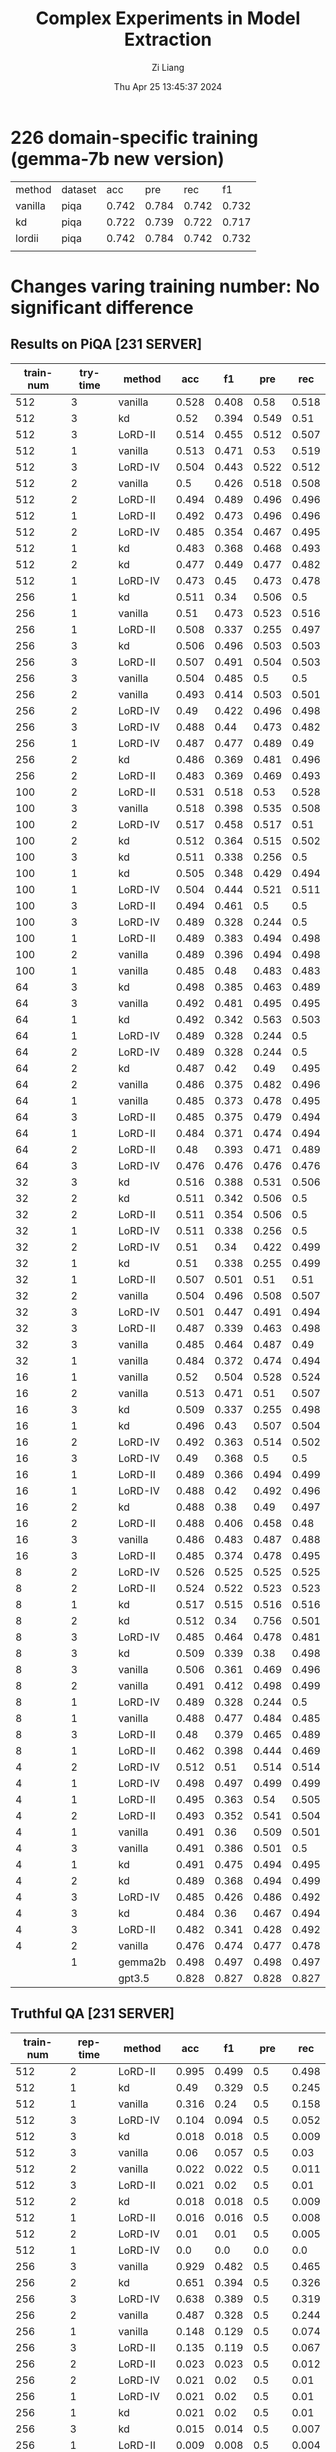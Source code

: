 #+title: Complex Experiments in Model Extraction
#+date: Thu Apr 25 13:45:37 2024
#+author: Zi Liang
#+email: zi1415926.liang@connect.polyu.hk
#+latex_class: elegantpaper
#+filetags: :lord:


* 226 domain-specific training (gemma-7b new version)


| method  | dataset |   acc |   pre |   rec |    f1 |
| vanilla | piqa    | 0.742 | 0.784 | 0.742 | 0.732 |
| kd      | piqa    | 0.722 | 0.739 | 0.722 | 0.717 |
| lordii  | piqa    | 0.742 | 0.784 | 0.742 | 0.732 |
|         |         |       |       |       |       |


* Changes varing training number: No significant difference
** Results on PiQA  [231 SERVER]

|-----------+----------+---------+-------+-------+-------+-------|
| train-num | try-time | method  |   acc |    f1 |   pre |   rec |
|-----------+----------+---------+-------+-------+-------+-------|
|       512 |        3 | vanilla | 0.528 | 0.408 |  0.58 | 0.518 |
|       512 |        3 | kd      |  0.52 | 0.394 | 0.549 |  0.51 |
|       512 |        3 | LoRD-II | 0.514 | 0.455 | 0.512 | 0.507 |
|       512 |        1 | vanilla | 0.513 | 0.471 |  0.53 | 0.519 |
|       512 |        3 | LoRD-IV | 0.504 | 0.443 | 0.522 | 0.512 |
|       512 |        2 | vanilla |   0.5 | 0.426 | 0.518 | 0.508 |
|       512 |        2 | LoRD-II | 0.494 | 0.489 | 0.496 | 0.496 |
|       512 |        1 | LoRD-II | 0.492 | 0.473 | 0.496 | 0.496 |
|       512 |        2 | LoRD-IV | 0.485 | 0.354 | 0.467 | 0.495 |
|       512 |        1 | kd      | 0.483 | 0.368 | 0.468 | 0.493 |
|       512 |        2 | kd      | 0.477 | 0.449 | 0.477 | 0.482 |
|       512 |        1 | LoRD-IV | 0.473 |  0.45 | 0.473 | 0.478 |
|-----------+----------+---------+-------+-------+-------+-------|
|       256 |        1 | kd      | 0.511 |  0.34 | 0.506 |   0.5 |
|       256 |        1 | vanilla |  0.51 | 0.473 | 0.523 | 0.516 |
|       256 |        1 | LoRD-II | 0.508 | 0.337 | 0.255 | 0.497 |
|       256 |        3 | kd      | 0.506 | 0.496 | 0.503 | 0.503 |
|       256 |        3 | LoRD-II | 0.507 | 0.491 | 0.504 | 0.503 |
|       256 |        3 | vanilla | 0.504 | 0.485 |   0.5 |   0.5 |
|       256 |        2 | vanilla | 0.493 | 0.414 | 0.503 | 0.501 |
|       256 |        2 | LoRD-IV |  0.49 | 0.422 | 0.496 | 0.498 |
|       256 |        3 | LoRD-IV | 0.488 |  0.44 | 0.473 | 0.482 |
|       256 |        1 | LoRD-IV | 0.487 | 0.477 | 0.489 |  0.49 |
|       256 |        2 | kd      | 0.486 | 0.369 | 0.481 | 0.496 |
|       256 |        2 | LoRD-II | 0.483 | 0.369 | 0.469 | 0.493 |
|-----------+----------+---------+-------+-------+-------+-------|
|       100 |        2 | LoRD-II | 0.531 | 0.518 |  0.53 | 0.528 |
|       100 |        3 | vanilla | 0.518 | 0.398 | 0.535 | 0.508 |
|       100 |        2 | LoRD-IV | 0.517 | 0.458 | 0.517 |  0.51 |
|       100 |        2 | kd      | 0.512 | 0.364 | 0.515 | 0.502 |
|       100 |        3 | kd      | 0.511 | 0.338 | 0.256 |   0.5 |
|       100 |        1 | kd      | 0.505 | 0.348 | 0.429 | 0.494 |
|       100 |        1 | LoRD-IV | 0.504 | 0.444 | 0.521 | 0.511 |
|       100 |        3 | LoRD-II | 0.494 | 0.461 |   0.5 |   0.5 |
|       100 |        3 | LoRD-IV | 0.489 | 0.328 | 0.244 |   0.5 |
|       100 |        1 | LoRD-II | 0.489 | 0.383 | 0.494 | 0.498 |
|       100 |        2 | vanilla | 0.489 | 0.396 | 0.494 | 0.498 |
|       100 |        1 | vanilla | 0.485 |  0.48 | 0.483 | 0.483 |
|-----------+----------+---------+-------+-------+-------+-------|
|        64 |        3 | kd      | 0.498 | 0.385 | 0.463 | 0.489 |
|        64 |        3 | vanilla | 0.492 | 0.481 | 0.495 | 0.495 |
|        64 |        1 | kd      | 0.492 | 0.342 | 0.563 | 0.503 |
|        64 |        1 | LoRD-IV | 0.489 | 0.328 | 0.244 |   0.5 |
|        64 |        2 | LoRD-IV | 0.489 | 0.328 | 0.244 |   0.5 |
|        64 |        2 | kd      | 0.487 |  0.42 |  0.49 | 0.495 |
|        64 |        2 | vanilla | 0.486 | 0.375 | 0.482 | 0.496 |
|        64 |        1 | vanilla | 0.485 | 0.373 | 0.478 | 0.495 |
|        64 |        3 | LoRD-II | 0.485 | 0.375 | 0.479 | 0.494 |
|        64 |        1 | LoRD-II | 0.484 | 0.371 | 0.474 | 0.494 |
|        64 |        2 | LoRD-II |  0.48 | 0.393 | 0.471 | 0.489 |
|        64 |        3 | LoRD-IV | 0.476 | 0.476 | 0.476 | 0.476 |
|-----------+----------+---------+-------+-------+-------+-------|
|        32 |        3 | kd      | 0.516 | 0.388 | 0.531 | 0.506 |
|        32 |        2 | kd      | 0.511 | 0.342 | 0.506 |   0.5 |
|        32 |        2 | LoRD-II | 0.511 | 0.354 | 0.506 |   0.5 |
|        32 |        1 | LoRD-IV | 0.511 | 0.338 | 0.256 |   0.5 |
|        32 |        2 | LoRD-IV |  0.51 |  0.34 | 0.422 | 0.499 |
|        32 |        1 | kd      |  0.51 | 0.338 | 0.255 | 0.499 |
|        32 |        1 | LoRD-II | 0.507 | 0.501 |  0.51 |  0.51 |
|        32 |        2 | vanilla | 0.504 | 0.496 | 0.508 | 0.507 |
|        32 |        3 | LoRD-IV | 0.501 | 0.447 | 0.491 | 0.494 |
|        32 |        3 | LoRD-II | 0.487 | 0.339 | 0.463 | 0.498 |
|        32 |        3 | vanilla | 0.485 | 0.464 | 0.487 |  0.49 |
|        32 |        1 | vanilla | 0.484 | 0.372 | 0.474 | 0.494 |
|-----------+----------+---------+-------+-------+-------+-------|
|        16 |        1 | vanilla |  0.52 | 0.504 | 0.528 | 0.524 |
|        16 |        2 | vanilla | 0.513 | 0.471 |  0.51 | 0.507 |
|        16 |        3 | kd      | 0.509 | 0.337 | 0.255 | 0.498 |
|        16 |        1 | kd      | 0.496 |  0.43 | 0.507 | 0.504 |
|        16 |        2 | LoRD-IV | 0.492 | 0.363 | 0.514 | 0.502 |
|        16 |        3 | LoRD-IV |  0.49 | 0.368 |   0.5 |   0.5 |
|        16 |        1 | LoRD-II | 0.489 | 0.366 | 0.494 | 0.499 |
|        16 |        1 | LoRD-IV | 0.488 |  0.42 | 0.492 | 0.496 |
|        16 |        2 | kd      | 0.488 |  0.38 |  0.49 | 0.497 |
|        16 |        2 | LoRD-II | 0.488 | 0.406 | 0.458 |  0.48 |
|        16 |        3 | vanilla | 0.486 | 0.483 | 0.487 | 0.488 |
|        16 |        3 | LoRD-II | 0.485 | 0.374 | 0.478 | 0.495 |
|-----------+----------+---------+-------+-------+-------+-------|
|         8 |        2 | LoRD-IV | 0.526 | 0.525 | 0.525 | 0.525 |
|         8 |        2 | LoRD-II | 0.524 | 0.522 | 0.523 | 0.523 |
|         8 |        1 | kd      | 0.517 | 0.515 | 0.516 | 0.516 |
|         8 |        2 | kd      | 0.512 |  0.34 | 0.756 | 0.501 |
|         8 |        3 | LoRD-IV | 0.485 | 0.464 | 0.478 | 0.481 |
|         8 |        3 | kd      | 0.509 | 0.339 |  0.38 | 0.498 |
|         8 |        3 | vanilla | 0.506 | 0.361 | 0.469 | 0.496 |
|         8 |        2 | vanilla | 0.491 | 0.412 | 0.498 | 0.499 |
|         8 |        1 | LoRD-IV | 0.489 | 0.328 | 0.244 |   0.5 |
|         8 |        1 | vanilla | 0.488 | 0.477 | 0.484 | 0.485 |
|         8 |        3 | LoRD-II |  0.48 | 0.379 | 0.465 | 0.489 |
|         8 |        1 | LoRD-II | 0.462 | 0.398 | 0.444 | 0.469 |
|-----------+----------+---------+-------+-------+-------+-------|
|         4 |        2 | LoRD-IV | 0.512 |  0.51 | 0.514 | 0.514 |
|         4 |        1 | LoRD-IV | 0.498 | 0.497 | 0.499 | 0.499 |
|         4 |        1 | LoRD-II | 0.495 | 0.363 |  0.54 | 0.505 |
|         4 |        2 | LoRD-II | 0.493 | 0.352 | 0.541 | 0.504 |
|         4 |        1 | vanilla | 0.491 |  0.36 | 0.509 | 0.501 |
|         4 |        3 | vanilla | 0.491 | 0.386 | 0.501 |   0.5 |
|         4 |        1 | kd      | 0.491 | 0.475 | 0.494 | 0.495 |
|         4 |        2 | kd      | 0.489 | 0.368 | 0.494 | 0.499 |
|         4 |        3 | LoRD-IV | 0.485 | 0.426 | 0.486 | 0.492 |
|         4 |        3 | kd      | 0.484 |  0.36 | 0.467 | 0.494 |
|         4 |        3 | LoRD-II | 0.482 | 0.341 | 0.428 | 0.492 |
|         4 |        2 | vanilla | 0.476 | 0.474 | 0.477 | 0.478 |
|-----------+----------+---------+-------+-------+-------+-------|
|           |        1 | gemma2b | 0.498 | 0.497 | 0.498 | 0.497 |
|           |          | gpt3.5  | 0.828 | 0.827 | 0.828 | 0.827 |
|-----------+----------+---------+-------+-------+-------+-------|

** Truthful QA [231 SERVER]

|-----------+----------+-----------+-------+-------+-------+-------|
| train-num | rep-time | method    |   acc |    f1 |   pre |   rec |
|-----------+----------+-----------+-------+-------+-------+-------|
|       512 |        2 | LoRD-II   | 0.995 | 0.499 |   0.5 | 0.498 |
|       512 |        1 | kd        |  0.49 | 0.329 |   0.5 | 0.245 |
|       512 |        1 | vanilla   | 0.316 |  0.24 |   0.5 | 0.158 |
|       512 |        3 | LoRD-IV   | 0.104 | 0.094 |   0.5 | 0.052 |
|       512 |        3 | kd        | 0.018 | 0.018 |   0.5 | 0.009 |
|       512 |        3 | vanilla   |  0.06 | 0.057 |   0.5 |  0.03 |
|       512 |        2 | vanilla   | 0.022 | 0.022 |   0.5 | 0.011 |
|       512 |        3 | LoRD-II   | 0.021 |  0.02 |   0.5 |  0.01 |
|       512 |        2 | kd        | 0.018 | 0.018 |   0.5 | 0.009 |
|       512 |        1 | LoRD-II   | 0.016 | 0.016 |   0.5 | 0.008 |
|       512 |        2 | LoRD-IV   |  0.01 |  0.01 |   0.5 | 0.005 |
|       512 |        1 | LoRD-IV   |   0.0 |   0.0 |   0.0 |   0.0 |
|-----------+----------+-----------+-------+-------+-------+-------|
|       256 |        3 | vanilla   | 0.929 | 0.482 |   0.5 | 0.465 |
|       256 |        2 | kd        | 0.651 | 0.394 |   0.5 | 0.326 |
|       256 |        3 | LoRD-IV   | 0.638 | 0.389 |   0.5 | 0.319 |
|       256 |        2 | vanilla   | 0.487 | 0.328 |   0.5 | 0.244 |
|       256 |        1 | vanilla   | 0.148 | 0.129 |   0.5 | 0.074 |
|       256 |        3 | LoRD-II   | 0.135 | 0.119 |   0.5 | 0.067 |
|       256 |        2 | LoRD-II   | 0.023 | 0.023 |   0.5 | 0.012 |
|       256 |        2 | LoRD-IV   | 0.021 |  0.02 |   0.5 |  0.01 |
|       256 |        1 | LoRD-IV   | 0.021 |  0.02 |   0.5 |  0.01 |
|       256 |        1 | kd        | 0.021 |  0.02 |   0.5 |  0.01 |
|       256 |        3 | kd        | 0.015 | 0.014 |   0.5 | 0.007 |
|       256 |        1 | LoRD-II   | 0.009 | 0.008 |   0.5 | 0.004 |
|-----------+----------+-----------+-------+-------+-------+-------|
|       100 |        1 | LoRD-II   |   1.0 |   1.0 |   1.0 |   1.0 |
|       100 |        1 | vanilla   | 0.824 | 0.452 |   0.5 | 0.412 |
|       100 |        3 | vanilla   | 0.507 | 0.336 |   0.5 | 0.253 |
|       100 |        1 | LoRD-IV   | 0.349 | 0.259 |   0.5 | 0.174 |
|       100 |        3 | LoRD-II   | 0.259 | 0.206 |   0.5 |  0.13 |
|       100 |        3 | kd        | 0.031 |  0.03 |   0.5 | 0.015 |
|       100 |        1 | kd        |  0.02 | 0.019 |   0.5 |  0.01 |
|       100 |        2 | kd        | 0.031 |  0.03 |   0.5 | 0.015 |
|       100 |        2 | vanilla   | 0.021 |  0.02 |   0.5 |  0.01 |
|       100 |        2 | LoRD-II   | 0.016 | 0.016 |   0.5 | 0.008 |
|       100 |        3 | LoRD-IV   |   0.0 |   0.0 |   0.0 |   0.0 |
|       100 |        2 | LoRD-IV   | 0.026 | 0.025 |   0.5 | 0.013 |
|-----------+----------+-----------+-------+-------+-------+-------|
|        64 |        3 | vanilla   |   1.0 |   1.0 |   1.0 |   1.0 |
|        64 |        2 | kd        | 0.998 | 0.499 |   0.5 | 0.499 |
|        64 |        2 | LoRD-II   | 0.994 | 0.498 |   0.5 | 0.497 |
|        64 |        1 | LoRD-IV   | 0.908 | 0.476 |   0.5 | 0.454 |
|        64 |        1 | vanilla   | 0.849 | 0.459 |   0.5 | 0.425 |
|        64 |        2 | vanilla   | 0.603 | 0.376 |   0.5 | 0.302 |
|        64 |        2 | LoRD-IV   |   0.0 |   0.0 |   0.0 |   0.0 |
|        64 |        1 | LoRD-II   | 0.006 | 0.006 |   0.5 | 0.003 |
|        64 |        3 | kd        | 0.055 | 0.052 |   0.5 | 0.028 |
|        64 |        3 | LoRD-IV   | 0.011 | 0.011 |   0.5 | 0.006 |
|        64 |        1 | kd        | 0.021 |  0.02 |   0.5 |  0.01 |
|        64 |        3 | LoRD-II   |  0.02 | 0.019 |   0.5 |  0.01 |
|-----------+----------+-----------+-------+-------+-------+-------|
|        32 |        1 | LoRD-II   | 0.999 |   0.5 |   0.5 | 0.499 |
|        32 |        3 | vanilla   | 0.999 |   0.5 |   0.5 | 0.499 |
|        32 |        3 | kd        | 0.967 | 0.492 |   0.5 | 0.483 |
|        32 |        2 | vanilla   | 0.996 | 0.499 |   0.5 | 0.498 |
|        32 |        2 | kd        | 0.733 | 0.423 |   0.5 | 0.367 |
|        32 |        1 | kd        | 0.073 | 0.068 |   0.5 | 0.037 |
|        32 |        1 | vanilla   | 0.436 | 0.303 |   0.5 | 0.218 |
|        32 |        3 | LoRD-IV   | 0.084 | 0.078 |   0.5 | 0.042 |
|        32 |        1 | LoRD-IV   | 0.002 | 0.002 |   0.5 | 0.001 |
|        32 |        3 | LoRD-II   | 0.016 | 0.016 |   0.5 | 0.008 |
|        32 |        2 | LoRD-II   | 0.017 | 0.017 |   0.5 | 0.009 |
|        32 |        2 | LoRD-IV   |   0.0 |   0.0 |   0.0 |   0.0 |
|-----------+----------+-----------+-------+-------+-------+-------|
|        16 |        1 | LoRD-II   |   1.0 |   1.0 |   1.0 |   1.0 |
|        16 |        3 | LoRD-II   | 0.995 | 0.499 |   0.5 | 0.498 |
|        16 |        2 | LoRD-IV   | 0.987 | 0.497 |   0.5 | 0.493 |
|        16 |        2 | vanilla   | 0.599 | 0.374 |   0.5 | 0.299 |
|        16 |        1 | LoRD-IV   | 0.201 | 0.167 |   0.5 |   0.1 |
|        16 |        1 | vanilla   | 0.026 | 0.025 |   0.5 | 0.013 |
|        16 |        1 | kd        |  0.02 | 0.019 |   0.5 |  0.01 |
|        16 |        2 | LoRD-II   | 0.028 | 0.027 |   0.5 | 0.014 |
|        16 |        2 | kd        | 0.028 | 0.027 |   0.5 | 0.014 |
|        16 |        3 | kd        | 0.015 | 0.014 |   0.5 | 0.007 |
|        16 |        3 | LoRD-IV   | 0.037 | 0.035 |   0.5 | 0.018 |
|        16 |        3 | vanilla   |  0.02 | 0.019 |   0.5 |  0.01 |
|-----------+----------+-----------+-------+-------+-------+-------|
|         8 |        1 | kd        | 0.384 | 0.278 |   0.5 | 0.192 |
|         8 |        3 | kd        | 0.252 | 0.201 |   0.5 | 0.126 |
|         8 |        2 | LoRD-II   | 0.251 | 0.201 |   0.5 | 0.125 |
|         8 |        3 | LoRD-IV   | 0.234 | 0.189 |   0.5 | 0.117 |
|         8 |        2 | vanilla   | 0.029 | 0.029 |   0.5 | 0.015 |
|         8 |        1 | LoRD-II   | 0.018 | 0.018 |   0.5 | 0.009 |
|         8 |        2 | kd        | 0.017 | 0.017 |   0.5 | 0.009 |
|         8 |        3 | vanilla   | 0.016 | 0.016 |   0.5 | 0.008 |
|         8 |        1 | vanilla   | 0.016 | 0.016 |   0.5 | 0.008 |
|         8 |        2 | LoRD-IV   | 0.011 | 0.011 |   0.5 | 0.006 |
|         8 |        3 | LoRD-II   | 0.011 | 0.011 |   0.5 | 0.006 |
|         8 |        1 | LoRD-IV   |  0.06 | 0.057 |   0.5 |  0.03 |
|-----------+----------+-----------+-------+-------+-------+-------|
|         4 |        2 | LoRD-II   | 0.987 | 0.497 |   0.5 | 0.493 |
|         4 |        1 | LoRD-II   |  0.98 | 0.495 |   0.5 |  0.49 |
|         4 |        2 | kd        |  0.86 | 0.463 |   0.5 |  0.43 |
|         4 |        1 | vanilla   | 0.777 | 0.437 |   0.5 | 0.389 |
|         4 |        2 | LoRD-IV   | 0.771 | 0.435 |   0.5 | 0.386 |
|         4 |        3 | LoRD-IV   |  0.63 | 0.387 |   0.5 | 0.315 |
|         4 |        1 | kd        |   0.6 | 0.375 |   0.5 |   0.3 |
|         4 |        2 | vanilla   | 0.302 | 0.232 |   0.5 | 0.151 |
|         4 |        1 | LoRD-IV   | 0.006 | 0.006 |   0.5 | 0.003 |
|         4 |        3 | vanilla   | 0.086 | 0.079 |   0.5 | 0.043 |
|         4 |        3 | kd        |   0.8 | 0.445 |   0.5 |   0.4 |
|         4 |        3 | LoRD-II   |   0.0 |   0.0 |   0.0 |   0.0 |
|-----------+----------+-----------+-------+-------+-------+-------|
|           |          | gemma2b   | 0.607 |  0.37 |   0.5 |  0.30 |
|           |          | 3.5-turbo | 0.414 | 0.293 | 0.500 | 0.207 |
|-----------+----------+-----------+-------+-------+-------+-------|

** AllenAI-ai2arc [231 SERVER]

|-----------+-------+-----------+-------+-------+-------+-------|
| train-num | rep-t | method    |   acc |    f1 |   pre |   rec |
|-----------+-------+-----------+-------+-------+-------+-------|
|       512 |     2 | LoRD-II   | 0.294 | 0.135 | 0.206 | 0.219 |
|       512 |     2 | LoRD-IV   | 0.278 | 0.087 | 0.056 |   0.2 |
|       512 |     1 | vanilla   | 0.278 | 0.107 | 0.192 | 0.202 |
|       512 |     1 | LoRD-IV   | 0.274 | 0.091 | 0.105 | 0.198 |
|       512 |     1 | LoRD-II   | 0.274 | 0.102 | 0.145 | 0.199 |
|       512 |     3 | LoRD-II   | 0.271 |  0.09 | 0.095 | 0.196 |
|       512 |     3 | LoRD-IV   | 0.271 | 0.095 | 0.112 | 0.196 |
|       512 |     3 | vanilla   | 0.268 | 0.096 | 0.112 | 0.194 |
|       512 |     3 | kd        | 0.268 |  0.09 | 0.088 | 0.193 |
|       512 |     2 | kd        | 0.264 |  0.09 | 0.083 | 0.191 |
|       512 |     1 | kd        | 0.264 |  0.09 | 0.083 | 0.191 |
|       512 |     2 | vanilla   | 0.261 | 0.089 | 0.087 | 0.188 |
|-----------+-------+-----------+-------+-------+-------+-------|
|       256 |     1 | LoRD-IV   | 0.284 | 0.098 | 0.256 | 0.205 |
|       256 |     2 | kd        | 0.274 | 0.097 | 0.151 | 0.199 |
|       256 |     1 | LoRD-II   | 0.274 | 0.102 | 0.295 | 0.199 |
|       256 |     3 | LoRD-IV   | 0.271 | 0.091 | 0.105 | 0.196 |
|       256 |     1 | vanilla   | 0.271 | 0.096 | 0.105 | 0.196 |
|       256 |     2 | LoRD-II   | 0.268 |  0.09 | 0.121 | 0.193 |
|       256 |     1 | kd        | 0.268 |  0.09 | 0.095 | 0.193 |
|       256 |     3 | vanilla   | 0.264 | 0.095 | 0.126 | 0.191 |
|       256 |     3 | LoRD-II   | 0.264 | 0.099 | 0.134 | 0.192 |
|       256 |     2 | LoRD-IV   | 0.264 | 0.089 |  0.12 | 0.191 |
|       256 |     2 | vanilla   | 0.258 | 0.097 | 0.116 | 0.187 |
|       256 |     3 | kd        | 0.258 | 0.083 | 0.053 | 0.186 |
|-----------+-------+-----------+-------+-------+-------+-------|
|       100 |     1 | LoRD-II   | 0.288 | 0.123 | 0.177 | 0.212 |
|       100 |     1 | vanilla   | 0.284 | 0.134 | 0.313 | 0.213 |
|       100 |     1 | LoRD-IV   | 0.278 | 0.087 | 0.056 |   0.2 |
|       100 |     2 | LoRD-IV   | 0.278 | 0.092 | 0.122 |   0.2 |
|       100 |     3 | LoRD-IV   | 0.278 | 0.087 | 0.056 |   0.2 |
|       100 |     1 | kd        | 0.278 | 0.101 | 0.122 | 0.201 |
|       100 |     2 | LoRD-II   | 0.274 | 0.102 | 0.139 | 0.199 |
|       100 |     3 | LoRD-II   | 0.271 | 0.095 |   0.1 | 0.196 |
|       100 |     2 | vanilla   | 0.268 | 0.095 | 0.116 | 0.194 |
|       100 |     3 | kd        | 0.264 | 0.089 | 0.077 | 0.191 |
|       100 |     2 | kd        | 0.261 | 0.089 | 0.076 | 0.188 |
|       100 |     3 | vanilla   | 0.261 | 0.094 | 0.103 | 0.189 |
|-----------+-------+-----------+-------+-------+-------+-------|
|        64 |     2 | vanilla   | 0.274 | 0.121 |  0.14 | 0.203 |
|        64 |     1 | LoRD-IV   | 0.274 | 0.091 | 0.105 | 0.198 |
|        64 |     1 | kd        | 0.271 |   0.1 |  0.11 | 0.196 |
|        64 |     3 | LoRD-II   | 0.271 | 0.095 |   0.1 | 0.196 |
|        64 |     2 | LoRD-II   | 0.271 | 0.095 | 0.105 | 0.196 |
|        64 |     3 | kd        | 0.268 |  0.09 | 0.088 | 0.193 |
|        64 |     2 | LoRD-IV   | 0.268 | 0.085 | 0.055 | 0.193 |
|        64 |     2 | kd        | 0.268 | 0.094 | 0.099 | 0.193 |
|        64 |     3 | LoRD-IV   | 0.264 |  0.09 | 0.083 | 0.191 |
|        64 |     1 | LoRD-II   | 0.264 |  0.09 | 0.083 | 0.191 |
|        64 |     1 | vanilla   | 0.258 | 0.084 | 0.054 | 0.186 |
|        64 |     3 | vanilla   | 0.247 | 0.081 | 0.052 | 0.178 |
|-----------+-------+-----------+-------+-------+-------+-------|
|        32 |     3 | LoRD-IV   | 0.278 | 0.087 | 0.056 |   0.2 |
|        32 |     1 | LoRD-IV   | 0.278 | 0.087 | 0.056 |   0.2 |
|        32 |     2 | LoRD-IV   | 0.278 | 0.087 | 0.056 |   0.2 |
|        32 |     3 | LoRD-II   | 0.274 | 0.096 | 0.135 | 0.198 |
|        32 |     2 | LoRD-II   | 0.271 | 0.091 | 0.094 | 0.196 |
|        32 |     3 | vanilla   | 0.268 |   0.1 | 0.144 | 0.195 |
|        32 |     2 | kd        | 0.268 | 0.119 | 0.161 | 0.198 |
|        32 |     1 | vanilla   | 0.268 | 0.095 | 0.134 | 0.194 |
|        32 |     3 | kd        | 0.264 | 0.089 |  0.08 | 0.191 |
|        32 |     1 | kd        | 0.264 | 0.089 |  0.08 | 0.191 |
|        32 |     1 | LoRD-II   | 0.261 | 0.089 | 0.088 | 0.188 |
|        32 |     2 | vanilla   | 0.237 |   0.1 |  0.08 | 0.175 |
|-----------+-------+-----------+-------+-------+-------+-------|
|        16 |     2 | LoRD-IV   | 0.281 | 0.103 | 0.289 | 0.204 |
|        16 |     2 | vanilla   | 0.278 | 0.128 | 0.104 | 0.209 |
|        16 |     1 | kd        | 0.274 | 0.087 | 0.056 | 0.198 |
|        16 |     3 | LoRD-IV   | 0.274 | 0.086 | 0.055 | 0.198 |
|        16 |     1 | LoRD-IV   | 0.271 | 0.085 | 0.055 | 0.195 |
|        16 |     3 | kd        | 0.271 |  0.09 | 0.104 | 0.196 |
|        16 |     1 | vanilla   | 0.264 |  0.11 | 0.116 | 0.195 |
|        16 |     3 | vanilla   | 0.264 | 0.095 | 0.099 | 0.192 |
|        16 |     2 | kd        | 0.261 | 0.085 | 0.055 | 0.188 |
|        16 |     1 | LoRD-II   | 0.261 | 0.111 | 0.154 | 0.191 |
|        16 |     2 | LoRD-II   | 0.244 |  0.11 | 0.084 | 0.182 |
|        16 |     3 | LoRD-II   | 0.241 | 0.096 | 0.077 | 0.176 |
|-----------+-------+-----------+-------+-------+-------+-------|
|         8 |     2 | LoRD-IV   | 0.284 | 0.099 | 0.456 | 0.206 |
|         8 |     1 | LoRD-IV   | 0.278 | 0.092 | 0.096 |   0.2 |
|         8 |     2 | vanilla   | 0.278 | 0.087 | 0.056 |   0.2 |
|         8 |     3 | kd        | 0.274 | 0.091 | 0.105 | 0.198 |
|         8 |     1 | kd        | 0.271 | 0.113 | 0.143 | 0.199 |
|         8 |     1 | LoRD-II   | 0.271 | 0.086 | 0.055 | 0.195 |
|         8 |     3 | LoRD-IV   | 0.264 | 0.085 | 0.054 |  0.19 |
|         8 |     3 | vanilla   | 0.264 |  0.09 | 0.095 | 0.191 |
|         8 |     1 | vanilla   | 0.264 | 0.108 | 0.153 | 0.193 |
|         8 |     2 | kd        | 0.261 | 0.084 | 0.054 | 0.188 |
|         8 |     3 | LoRD-II   | 0.254 | 0.083 | 0.053 | 0.183 |
|         8 |     2 | LoRD-II   | 0.247 | 0.107 | 0.092 | 0.183 |
|-----------+-------+-----------+-------+-------+-------+-------|
|         4 |     2 | vanilla   | 0.278 | 0.092 | 0.123 |   0.2 |
|         4 |     1 | LoRD-II   | 0.274 | 0.087 | 0.056 | 0.198 |
|         4 |     3 | LoRD-II   | 0.274 | 0.091 | 0.105 | 0.198 |
|         4 |     2 | LoRD-IV   | 0.274 | 0.087 | 0.055 | 0.198 |
|         4 |     3 | kd        | 0.274 | 0.107 | 0.156 |   0.2 |
|         4 |     3 | LoRD-IV   | 0.271 | 0.128 | 0.149 | 0.202 |
|         4 |     1 | kd        | 0.271 | 0.092 | 0.096 | 0.196 |
|         4 |     2 | kd        | 0.271 | 0.095 | 0.122 | 0.196 |
|         4 |     1 | vanilla   | 0.268 |  0.09 | 0.105 | 0.193 |
|         4 |     2 | LoRD-II   | 0.264 | 0.085 | 0.055 |  0.19 |
|         4 |     3 | vanilla   | 0.261 | 0.139 | 0.104 |  0.21 |
|         4 |     1 | LoRD-IV   | 0.251 | 0.146 | 0.184 | 0.202 |
|-----------+-------+-----------+-------+-------+-------+-------|
|           |       | gemma2b   | 0.241 | 0.149 | 0.200 | 0.181 |
|           |       | 3.5-turbo | 0.274 | 0.111 | 0.208 | 0.200 |
|-----------+-------+-----------+-------+-------+-------+-------|

































** AllenAI-ai2arc [226 SERVER]

* Varying Period Num
* LoRD reports
** REVIEW LoRD-II new hyper parameters

#+BEGIN_SRC shell
export epoch=1
export period=1
export sub_set_num=33
export sub_stage_num=6
export train_num=100
export max_new_tokens=64

#+END_SRC


#+BEGIN_SRC python
LoRD-II336256cs-en64__hyper-para-search_ckpt___period5': {'bertscore': {'f1': 0.865009069442749,
                                                                                                        'p': 0.9317170977592468,
                                                                                                        'r': 0.8088542222976685},
                                                                                          'bleu': {'1': 0.00015319452012949644,
                                                                                                   '2': 0.0,
                                                                                                   '3': 0.0,
                                                                                                   '4': 0.0},
                                                                                          'rouge-l': {'f1': 0.13256355766956218,
                                                                                                      'p': 0.88,
                                                                                                      'r': 0.07541975227410604}}}

#+END_SRC

** REVIEW LoRD-IV results: 使用了更激進的tau，效果反而下降了。

#+BEGIN_SRC python
LoRD-IV1003256cs-en64__long_stage_style_ckpt___period2': {'bertscore': {'f1': 0.8108768463134766,
                                                                                                         'p': 0.7916164994239807,
                                                                                                         'r': 0.8330056667327881},
                                                                                           'bleu': {'1': 0.04351020949386707,
                                                                                                    '2': 0.007814536487901117,
                                                                                                    '3': 0.0,
                                                                                                    '4': 0.0},
                                                                                           'rouge-l': {'f1': 0.11228535223416233,
                                                                                                       'p': 0.20837741670094612,
                                                                                                       'r': 0.09534738810343459}},

#+END_SRC

** REVIEW LoRD-IV results: Strange. Not sensitive to $\tau$.
#+BEGIN_SRC python
LoRD-IV1003256cs-en64__long_stage_style_ckpt___period2/': {'bertscore': {'f1': 0.8335102796554565,
                                                                                                          'p': 0.8287380933761597,
                                                                                                          'r': 0.8393020033836365},
                                                                                            'bleu': {'1': 0.08503401823527726,
                                                                                                     '2': 0.014048052681664116,
                                                                                                     '3': 0.0,
                                                                                                     '4': 0.0},
                                                                                            'rouge-l': {'f1': 0.14820793023504303,
                                                                                                        'p': 0.24574538398515383,
                                                                                                        'r': 0.11684685503511699}}}

#+END_SRC

** REVIEW LoRD-II old with 4 samples version

#+BEGIN_SRC python
LoRD-II43256cs-en4__long_stage_style_ckpt___period2/': {'bertscore': {'f1': 0.8588850498199463,
                                                                                                      'p': 0.9043752551078796,
                                                                                                      'r': 0.8202759623527527},
                                                                                        'bleu': {'1': 0.02002250004071359,
                                                                                                 '2': 0.007277881017808857,
                                                                                                 '3': 0.0031653509899885073,
                                                                                                 '4': 0.0},
                                                                                        'rouge-l': {'f1': 0.15249048028677348,
                                                                                                    'p': 0.6692454767454769,
                                                                                                    'r': 0.1012258496142213}}}

#+END_SRC

** REVIEW LoRD-II old version

#+BEGIN_SRC python
LoRD-II1003256cs-en64__long_stage_style_ckpt___period2/': {'bertscore': {'f1': 0.8509846329689026,
                                                                                                         'p': 0.8581267595291138,
                                                                                                         'r': 0.8464218378067017},
                                                                                           'bleu': {'1': 0.1837484062411199,
                                                                                                    '2': 0.07312301954539126,
                                                                                                    '3': 0.032024450578806506,
                                                                                                    '4': 0.0},
                                                                                           'rouge-l': {'f1': 0.20952309440966274,
                                                                                                       'p': 0.4001896000800025,
                                                                                                       'r': 0.16908922868206605}}}

#+END_SRC

** REVIEW nolog, exp(y_{t-1}/y_{t-1})

#+BEGIN_SRC json
 'cs-en-----./POD_SAVE_CKPTs/vary_period0306cs-en/nolog--Complex-lord_256cs-en_test___period2/': {'bertscore': {'f1': 0.8177661299705505,
                                                                                                                'p': 0.7982205152511597,
                                                                                                                'r': 0.8404489755630493},
                                                                                                  'bleu': {'1': 0.12210805534582106,
                                                                                                           '2': 0.05704303756146297,
                                                                                                           '3': 0.03120224839684385,
                                                                                                           '4': 0.019423944126848308},
                                                                                                  'rouge-l': {'f1': 0.12436128101977616,
                                                                                                              'p': 0.16300501808824427,
                                                                                                              'r': 0.11230529785257476}}}
#+END_SRC


#+BEGIN_SRC python

mask = torch.logical_or(mask1, mask2).long()
# print(mask1)
# print(mask2)
# print(mask)
# print("_____________")
term1 = log_clip(-old_logits1+logits1)
term2 = (old_logits2-logits2_cons)

if is_black_box == 0:
    term3 = \
        (vic_logits2[:, :, 0]-logits2_cons)
else:
    term3 = - logits2_cons

loss_1 = term2 + term3
loss_2 = torch.exp(term1)

loss = sigmoid(loss_1)*loss_2

if torch.sum(mask[:, :-1]) >= 1:
    loss = torch.sum(loss*mask[:, :-1])
    # / torch.sum(mask[:, :-1])
else:
    loss = 0.

#+END_SRC
** REVIEW nolog, $y_{t-1}/y_{t-1}$ , without exp, and use +

#+BEGIN_SRC json
nolog--Complex-lord_256cs-en_test___period2/': {'bertscore': {'f1': 0.8299728631973267,
                                                                                                                'p': 0.8093873858451843,
                                                                                                                'r': 0.8528457880020142},
                                                                                                  'bleu': {'1': 0.17163788592360021,
                                                                                                           '2': 0.08542652015463408,
                                                                                                           '3': 0.04739198225193413,
                                                                                                           '4': 0.027734961721448008},
                                                                                                  'rouge-l': {'f1': 0.19153642568433896,
                                                                                                              'p': 0.22649654224830218,
                                                                                                              'r': 0.17875681995848097}}}

#+END_SRC

#+BEGIN_SRC python
    mask = torch.logical_or(mask1, mask2).long()
    # print(mask1)
    # print(mask2)
    # print(mask)
    # print("_____________")
    term1 = log_clip(-old_logits1+logits1)
    term2 = (old_logits2-logits2_cons)

    if is_black_box == 0:
        term3 = \
            (vic_logits2[:, :, 0]-logits2_cons)
    else:
        term3 = - logits2_cons

    loss_1 = term2 + term3
    # loss_2 = torch.exp(term1)
    loss_2 = term1

    loss = sigmoid(loss_1)+loss_2

    if torch.sum(mask[:, :-1]) >= 1:
        loss = torch.sum(loss*mask[:, :-1])
        # / torch.sum(mask[:, :-1])
    else:
        loss = 0.
    if loss == torch.tensor(float("nan")):
        print("++++++++++++++++++++++")
        print(f"term1: {term1}")
        print(f"term2: {term3}")
        print(f"loss1: {loss_1}")
        print(f"loss2: {loss_2}")
        print(f"loss: {loss}")
        print(f"mask: {mask[:,:-1]}")
        print("++++++++DEBUG DONE.++++++++")

    loss_constractive = loss

    loss_constractive_past = 0.
    loss_constractive_good = 0.
    loss_logits = 0.

    overall_loss += loss_constractive + loss_logits
#+END_SRC
** REVIEW nolog, same to before, but $log(\sigma)$

#+BEGIN_SRC python
nolog--Complex-lord_256cs-en_test___period2/': {'bertscore': {'f1': 0.8048646450042725,
                                                                                                                'p': 0.7763920426368713,
                                                                                                                'r': 0.8381577134132385},
                                                                                                  'bleu': {'1': 0.1424546362630487,
                                                                                                           '2': 0.06282700954931907,
                                                                                                           '3': 0.02700494647300017,
                                                                                                           '4': 0.010667637167496042},
                                                                                                  'rouge-l': {'f1': 0.14550569632496638,
                                                                                                              'p': 0.19002411304127878,
                                                                                                              'r': 0.13424617477761605}}}

#+END_SRC
** CANCELED new nolog complex training with separated aggregation
CLOSED: [2024-03-30 Sat 19:16]
Failed.
** CANCELED outside without exp
CLOSED: [2024-03-25 Mon 11:24]

#+BEGIN_SRC python
/nolog--Complex-lord_256cs-en_test___period2/': {'bertscore': {'f1': 0.7254393696784973,
                                                                                                                'p': 0.6584640741348267,
                                                                                                                'r': 0.8081263899803162},
                                                                                                  'bleu': {'1': 0.0,
                                                                                                           '2': 0.0,
                                                                                                           '3': 0.0,
                                                                                                           '4': 0.0},
                                                                                                  'rouge-l': {'f1': 0.0,
                                                                                                              'p': 0.0,
                                                                                                              'r': 0.0}}}

#+END_SRC
** CANCELED logits2 outside, logits1 and logits2 inside:  *failed* 
CLOSED: [2024-03-25 Mon 11:24]

#+BEGIN_SRC python
                mask = torch.logical_or(mask1, mask2).long()

                term1 = (-old_logits1+logits1)
                term2 = log_clip(old_logits2-logits2_cons)

                if is_black_box == 0:
                    term3 = \
                        (vic_logits2[:, :, 0]-logits2_cons)
                else:
                    term3 = - logits2_cons

                loss_1 = term1 + term3
                loss_2 = torch.exp(term2)

                loss = sigmoid(loss_1)*loss_2
#+END_SRC

** CANCELED Complex V3: failed
CLOSED: [2024-03-25 Mon 11:24]

#+BEGIN_SRC python
                mask = torch.logical_or(mask1, mask2).long()

                term1 = (-old_logits1+logits1)
                term2 = log_clip(old_logits2-logits2_cons)

                if is_black_box == 0:
                    term3 = \
                        (vic_logits2[:, :, 0]-logits2_cons)
                else:
                    term3 = - logits2_cons

                loss_1 = term1 + term3
                loss_2 = torch.exp(term2)

                loss = sigmoid(loss_1)*loss_2
#+END_SRC

So I add =log_clip= on =term2=

** CANCELED Very complex:
CLOSED: [2024-03-25 Mon 11:24]


#+BEGIN_SRC 
Very--Complex-lord_256cs-en_test___period2/': {'bertscore': {'f1': 0.8080261945724487,
                                                                                                               'p': 0.799115002155304,
                                                                                                               'r': 0.8189542889595032},
                                                                                                 'bleu': {'1': 0.13413304252998906,
                                                                                                          '2': 0.06397435463303668,
                                                                                                          '3': 0.030153920565313845,
                                                                                                          '4': 0.015185027231458436},
                                                                                                 'rouge-l': {'f1': 0.1309445596024662,
                                                                                                             'p': 0.16905697525579064,
                                                                                                             'r': 0.12311342787372885}},

#+END_SRC


#+BEGIN_SRC python
    term1 = -torch.exp(old_logits1)*(
        log_clip(old_logits1-logits1))

    if is_black_box == 0:
        term3 = torch.exp(vic_logits2[:, :, 0])\
            * (
            (vic_logits2[:, :, 0]-logits2_cons))\
            + (old_logits2 - logits2_cons)
    else:
        term3 = - logits2_cons*2

    loss_constractive_past = torch.sum(
        term1*mask1[:, :-1])
    loss_constractive_good = torch.sum(
        term3*mask2[:, :-1])

    loss_constractive = loss_constractive_good +\
        loss_constractive_past

#+END_SRC

KL divergence not worked well


